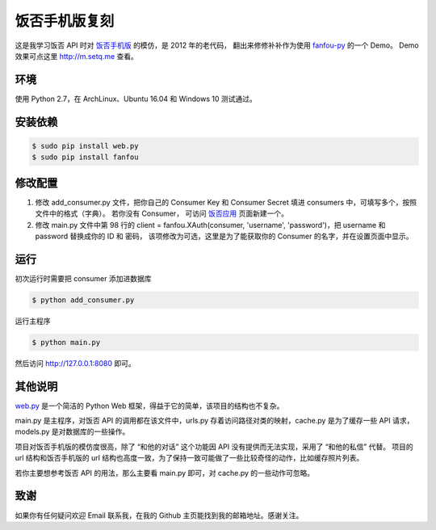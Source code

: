 饭否手机版复刻
==============

.. image:: https://img.shields.io/travis/akgnah/fanfou-m/master.svg
    :target: https://travis-ci.org/akgnah/fanfou-m

.. image:: https://img.shields.io/badge/code_style-pep8-orange.svg
    :target: https://www.python.org/dev/peps/pep-0008

这是我学习饭否 API 时对 `饭否手机版 <https://m.fanfou.com/>`_ 的模仿，是 2012 年的老代码，
翻出来修修补补作为使用 `fanfou-py  <https://github.com/akgnah/fanfou-py/>`_ 的一个 Demo。
Demo 效果可点这里 http://m.setq.me 查看。

环境
----

使用 Python 2.7，在 ArchLinux、Ubuntu 16.04 和 Windows 10 测试通过。

安装依赖
--------

.. code-block:: bash

   $ sudo pip install web.py
   $ sudo pip install fanfou


修改配置
--------

1. 修改 add_consumer.py 文件，把你自己的 Consumer Key 和 Consumer Secret 填进 consumers 中，可填写多个，按照文件中的格式（字典）。
   若你没有 Consumer， 可访问 `饭否应用 <https://fanfou.com/apps>`_ 页面新建一个。

2. 修改 main.py 文件中第 98 行的 client = fanfou.XAuth(consumer, 'username', 'password')，把 username 和 password 替换成你的 ID 和 密码，
   该项修改为可选，这里是为了能获取你的 Consumer 的名字，并在设置页面中显示。

运行
----

初次运行时需要把 consumer 添加进数据库

.. code-block:: bash

   $ python add_consumer.py

运行主程序

.. code-block:: bash

   $ python main.py

然后访问 http://127.0.0.1:8080 即可。


其他说明
--------

`web.py <http://webpy.org>`_ 是一个简洁的 Python Web 框架，得益于它的简单，该项目的结构也不复杂。

main.py 是主程序，对饭否 API 的调用都在该文件中，urls.py 存着访问路径对类的映射，cache.py 是为了缓存一些 API 请求，models.py 是对数据库的一些操作。

项目对饭否手机版的模仿度很高，除了 “和他的对话” 这个功能因 API 没有提供而无法实现，采用了 “和他的私信” 代替。
项目的 url 结构和饭否手机版的 url 结构也高度一致，为了保持一致可能做了一些比较奇怪的动作，比如缓存照片列表。

若你主要想参考饭否 API 的用法，那么主要看 main.py 即可，对 cache.py 的一些动作可忽略。

致谢
----

如果你有任何疑问欢迎 Email 联系我，在我的 Github 主页能找到我的邮箱地址。感谢关注。
